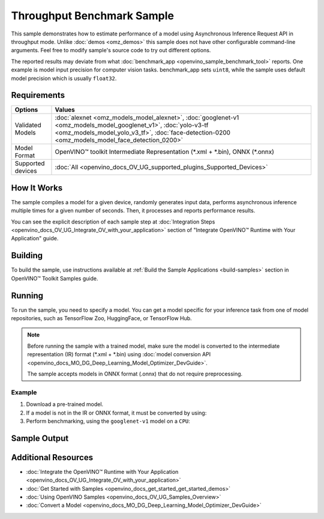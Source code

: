 .. {#openvino_sample_throughput_benchmark}

Throughput Benchmark Sample
===========================


.. meta::
   :description: Learn how to estimate performance of a model using Asynchronous Inference Request API in throughput mode (Python, C++).


This sample demonstrates how to estimate performance of a model using Asynchronous 
Inference Request API in throughput mode. Unlike :doc:`demos <omz_demos>` this sample 
does not have other configurable command-line arguments. Feel free to modify sample's 
source code to try out different options.

The reported results may deviate from what :doc:`benchmark_app <openvino_sample_benchmark_tool>` 
reports. One example is model input precision for computer vision tasks. benchmark_app 
sets ``uint8``, while the sample uses default model precision which is usually ``float32``.

Requirements
####################

+-------------------+----------------------------------------------------------------------+
| Options           | Values                                                               |
+===================+======================================================================+
| Validated Models  | :doc:`alexnet <omz_models_model_alexnet>`,                           |
|                   | :doc:`googlenet-v1 <omz_models_model_googlenet_v1>`,                 |
|                   | :doc:`yolo-v3-tf <omz_models_model_yolo_v3_tf>`,                     |
|                   | :doc:`face-detection-0200 <omz_models_model_face_detection_0200>`    |
+-------------------+----------------------------------------------------------------------+
| Model Format      | OpenVINO™ toolkit Intermediate Representation                        |
|                   | (\*.xml + \*.bin), ONNX (\*.onnx)                                    |
+-------------------+----------------------------------------------------------------------+
| Supported devices | :doc:`All <openvino_docs_OV_UG_supported_plugins_Supported_Devices>` |
+-------------------+----------------------------------------------------------------------+


How It Works
####################

The sample compiles a model for a given device, randomly generates input data, 
performs asynchronous inference multiple times for a given number of seconds. 
Then, it processes and reports performance results.

.. tab-set::

   .. tab-item:: Python
      :sync: python

      .. tab-set::

         .. tab-item:: Sample Code

            .. scrollbox::

               .. doxygensnippet:: samples/python/benchmark/throughput_benchmark/throughput_benchmark.py
                  :language: python

         .. tab-item:: API

            The following Python API is used in the application:

            +--------------------------------+-------------------------------------------------+----------------------------------------------+
            | Feature                        | API                                             | Description                                  |
            +================================+=================================================+==============================================+
            | OpenVINO Runtime Version       | [openvino.runtime.get_version]                  | Get Openvino API version.                    |
            +--------------------------------+-------------------------------------------------+----------------------------------------------+
            | Basic Infer Flow               | [openvino.runtime.Core],                        | Common API to do inference: compile a model, |
            |                                | [openvino.runtime.Core.compile_model]           | configure input tensors.                     |
            |                                | [openvino.runtime.InferRequest.get_tensor]      |                                              |
            +--------------------------------+-------------------------------------------------+----------------------------------------------+
            | Asynchronous Infer             | [openvino.runtime.AsyncInferQueue],             | Do asynchronous inference.                   |
            |                                | [openvino.runtime.AsyncInferQueue.start_async], |                                              |
            |                                | [openvino.runtime.AsyncInferQueue.wait_all],    |                                              |
            |                                | [openvino.runtime.InferRequest.results]         |                                              |
            +--------------------------------+-------------------------------------------------+----------------------------------------------+
            | Model Operations               | [openvino.runtime.CompiledModel.inputs]         | Get inputs of a model.                       |
            +--------------------------------+-------------------------------------------------+----------------------------------------------+
            | Tensor Operations              | [openvino.runtime.Tensor.get_shape],            | Get a tensor shape and its data.             |
            |                                | [openvino.runtime.Tensor.data]                  |                                              |
            +--------------------------------+-------------------------------------------------+----------------------------------------------+


   .. tab-item:: C++
      :sync: cpp

      .. tab-set::
      
         .. tab-item:: Sample Code
      
            .. scrollbox::

               .. doxygensnippet:: samples/cpp/benchmark/throughput_benchmark/main.cpp
                  :language: cpp

         .. tab-item:: API
            
            The following C++ API is used in the application:
      
            +--------------------------+----------------------------------------------+----------------------------------------------+
            | Feature                  | API                                          | Description                                  |
            +==========================+==============================================+==============================================+
            | OpenVINO Runtime Version | ``ov::get_openvino_version``                 | Get Openvino API version.                    |
            +--------------------------+----------------------------------------------+----------------------------------------------+
            | Basic Infer Flow         | ``ov::Core``, ``ov::Core::compile_model``,   | Common API to do inference: compile a model, |
            |                          | ``ov::CompiledModel::create_infer_request``, | create an infer request,                     |
            |                          | ``ov::InferRequest::get_tensor``             | configure input tensors.                     |
            +--------------------------+----------------------------------------------+----------------------------------------------+
            | Asynchronous Infer       | ``ov::InferRequest::start_async``,           | Do asynchronous inference with callback.     |
            |                          | ``ov::InferRequest::set_callback``           |                                              |
            +--------------------------+----------------------------------------------+----------------------------------------------+
            | Model Operations         | ``ov::CompiledModel::inputs``                | Get inputs of a model.                       |
            +--------------------------+----------------------------------------------+----------------------------------------------+
            | Tensor Operations        | ``ov::Tensor::get_shape``,                   | Get a tensor shape and its data.             |
            |                          | ``ov::Tensor::data``                         |                                              |
            +--------------------------+----------------------------------------------+----------------------------------------------+
      

You can see the explicit description of each sample step at 
:doc:`Integration Steps <openvino_docs_OV_UG_Integrate_OV_with_your_application>` 
section of "Integrate OpenVINO™ Runtime with Your Application" guide.

Building
####################

To build the sample, use instructions available at :ref:`Build the Sample Applications <build-samples>` section in OpenVINO™ Toolkit Samples guide.

Running
####################

.. tab-set::

   .. tab-item:: Python
      :sync: python

      .. code-block:: console
      
         python throughput_benchmark.py <path_to_model> <device_name>(default: CPU)


   .. tab-item:: C++
      :sync: cpp

      .. code-block:: console
      
         throughput_benchmark <path_to_model> <device_name>(default: CPU)


To run the sample, you need to specify a model. You can get a model specific for 
your inference task from one of model repositories, such as TensorFlow Zoo, HuggingFace, or TensorFlow Hub.

.. note::

   Before running the sample with a trained model, make sure the model is converted 
   to the intermediate representation (IR) format (\*.xml + \*.bin) using 
   :doc:`model conversion API <openvino_docs_MO_DG_Deep_Learning_Model_Optimizer_DevGuide>`.

   The sample accepts models in ONNX format (.onnx) that do not require preprocessing.


Example
++++++++++++++++++++

1. Download a pre-trained model.
2. If a model is not in the IR or ONNX format, it must be converted by using:

   .. tab-set::

      .. tab-item:: Python
         :sync: python

         .. code-block:: python

            import openvino as ov

            ov_model = ov.convert_model('./models/googlenet-v1')
            # or, when model is a Python model object
            ov_model = ov.convert_model(googlenet-v1)

      .. tab-item:: CLI
         :sync: cli

         .. code-block:: console

            ovc ./models/googlenet-v1

      .. tab-item:: C++
         :sync: cpp

         .. code-block:: console

            mo --input_model ./models/googlenet-v1


3. Perform benchmarking, using the ``googlenet-v1`` model on a ``CPU``:

   .. tab-set::
   
      .. tab-item:: Python
         :sync: python
   
         .. code-block:: console
      
            python throughput_benchmark.py ./models/googlenet-v1.xml
   
      .. tab-item:: C++
         :sync: cpp

         .. code-block:: console
      
            throughput_benchmark ./models/googlenet-v1.xml


Sample Output
####################

.. tab-set::

   .. tab-item:: Python
      :sync: python

      The application outputs performance results.
      
      .. code-block:: console
      
         [ INFO ] OpenVINO:
         [ INFO ] Build ................................. <version>
         [ INFO ] Count:          2817 iterations
         [ INFO ] Duration:       10012.65 ms
         [ INFO ] Latency:
         [ INFO ]     Median:     13.80 ms
         [ INFO ]     Average:    14.10 ms
         [ INFO ]     Min:        8.35 ms
         [ INFO ]     Max:        28.38 ms
         [ INFO ] Throughput: 281.34 FPS

   .. tab-item:: C++
      :sync: cpp

      The application outputs performance results.
      
      .. code-block:: console
      
         [ INFO ] OpenVINO:
         [ INFO ] Build ................................. <version>
         [ INFO ] Count:      1577 iterations
         [ INFO ] Duration:   15024.2 ms
         [ INFO ] Latency:
         [ INFO ]        Median:     38.02 ms
         [ INFO ]        Average:    38.08 ms
         [ INFO ]        Min:        25.23 ms
         [ INFO ]        Max:        49.16 ms
         [ INFO ] Throughput: 104.96 FPS


Additional Resources
####################

- :doc:`Integrate the OpenVINO™ Runtime with Your Application <openvino_docs_OV_UG_Integrate_OV_with_your_application>`
- :doc:`Get Started with Samples <openvino_docs_get_started_get_started_demos>`
- :doc:`Using OpenVINO Samples <openvino_docs_OV_UG_Samples_Overview>`
- :doc:`Convert a Model <openvino_docs_MO_DG_Deep_Learning_Model_Optimizer_DevGuide>`
